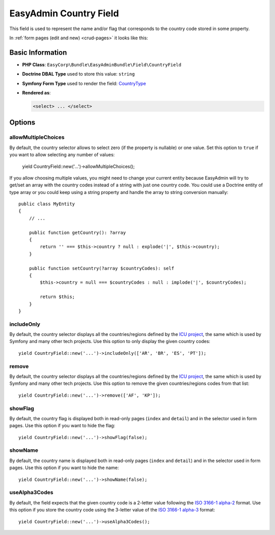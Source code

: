 EasyAdmin Country Field
=======================

This field is used to represent the name and/or flag that corresponds to the
country code stored in some property.

In :ref:`form pages (edit and new) <crud-pages>` it looks like this:

.. image:: ../images/fields/field-country.png
   :alt: Default style of EasyAdmin country field

Basic Information
-----------------

* **PHP Class**: ``EasyCorp\Bundle\EasyAdminBundle\Field\CountryField``
* **Doctrine DBAL Type** used to store this value: ``string``
* **Symfony Form Type** used to render the field: `CountryType`_
* **Rendered as**:

  .. code-block:: html

    <select> ... </select>

Options
-------

allowMultipleChoices
~~~~~~~~~~~~~~~~~~~~

By default, the country selector allows to select zero (if the property is nullable)
or one value. Set this option to ``true`` if you want to allow selecting any
number of values:

    yield CountryField::new('...')->allowMultipleChoices();

If you allow choosing multiple values, you might need to change your current
entity because EasyAdmin will try to get/set an array with the country codes
instead of a string with just one country code. You could use a Doctrine entity
of type array or you could keep using a string property and handle the array to
string conversion manually::

    public class MyEntity
    {
        // ...

        public function getCountry(): ?array
        {
            return '' === $this->country ? null : explode('|', $this->country);
        }

        public function setCountry(?array $countryCodes): self
        {
            $this->country = null === $countryCodes : null : implode('|', $countryCodes);

            return $this;
        }
    }

includeOnly
~~~~~~~~~~~

By default, the country selector displays all the countries/regions defined by
the `ICU project`_, the same which is used by Symfony and many other tech projects.
Use this option to only display the given country codes::

    yield CountryField::new('...')->includeOnly(['AR', 'BR', 'ES', 'PT']);

remove
~~~~~~

By default, the country selector displays all the countries/regions defined by
the `ICU project`_, the same which is used by Symfony and many other tech projects.
Use this option to remove the given countries/regions codes from that list::

    yield CountryField::new('...')->remove(['AF', 'KP']);

showFlag
~~~~~~~~

By default, the country flag is displayed both in read-only pages (``index`` and
``detail``) and in the selector used in form pages. Use this option if you want
to hide the flag::

    yield CountryField::new('...')->showFlag(false);

showName
~~~~~~~~

By default, the country name is displayed both in read-only pages (``index`` and
``detail``) and in the selector used in form pages. Use this option if you want
to hide the name::

    yield CountryField::new('...')->showName(false);

useAlpha3Codes
~~~~~~~~~~~~~~

By default, the field expects that the given country code is a 2-letter value
following the `ISO 3166-1 alpha-2`_ format. Use this option if you store the
country code using the 3-letter value of the `ISO 3166-1 alpha-3`_ format::

    yield CountryField::new('...')->useAlpha3Codes();

.. _`CountryType`: https://symfony.com/doc/current/reference/forms/types/country.html
.. _`ICU project`: https://icu.unicode.org/
.. _`ISO 3166-1 alpha-2`: https://en.wikipedia.org/wiki/ISO_3166-1_alpha-2
.. _`ISO 3166-1 alpha-3`: https://en.wikipedia.org/wiki/ISO_3166-1_alpha-3
